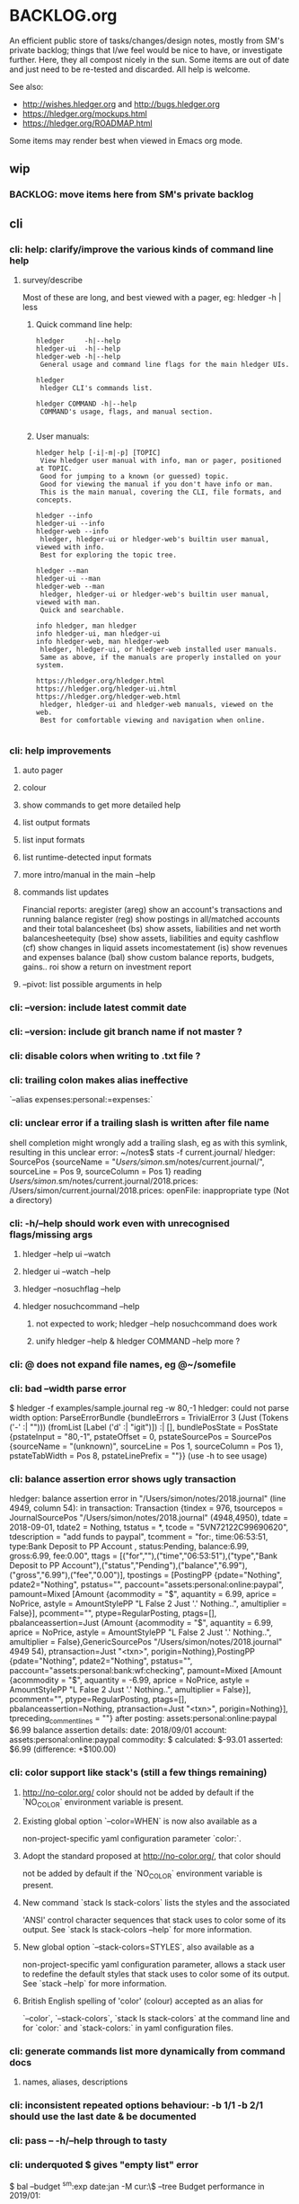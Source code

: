 * BACKLOG.org

An efficient public store of tasks/changes/design notes, mostly from
SM's private backlog; things that I/we feel would be nice to have, or
investigate further. 
Here, they all compost nicely in the sun.
Some items are out of date and just need to be re-tested and discarded.
All help is welcome. 

See also:
- http://wishes.hledger.org and http://bugs.hledger.org
- https://hledger.org/mockups.html
- https://hledger.org/ROADMAP.html

Some items may render best when viewed in Emacs org mode. 

** wip
*** BACKLOG: move items here from SM's private backlog
** cli
*** cli: help: clarify/improve the various kinds of command line help
**** survey/describe
Most of these are long, and best viewed with a pager, eg: hledger -h | less

***** Quick command line help:
#+begin_example
hledger     -h|--help
hledger-ui  -h|--help
hledger-web -h|--help
 General usage and command line flags for the main hledger UIs.

hledger
 hledger CLI's commands list.

hledger COMMAND -h|--help
 COMMAND's usage, flags, and manual section.

#+end_example

***** User manuals:

#+begin_example
hledger help [-i|-m|-p] [TOPIC]
 View hledger user manual with info, man or pager, positioned at TOPIC.
 Good for jumping to a known (or guessed) topic.
 Good for viewing the manual if you don't have info or man.
 This is the main manual, covering the CLI, file formats, and concepts.

hledger --info
hledger-ui --info
hledger-web --info
 hledger, hledger-ui or hledger-web's builtin user manual, viewed with info.
 Best for exploring the topic tree.

hledger --man
hledger-ui --man
hledger-web --man
 hledger, hledger-ui or hledger-web's builtin user manual, viewed with man.
 Quick and searchable. 

info hledger, man hledger
info hledger-ui, man hledger-ui
info hledger-web, man hledger-web
 hledger, hledger-ui, or hledger-web installed user manuals.
 Same as above, if the manuals are properly installed on your system.

https://hledger.org/hledger.html
https://hledger.org/hledger-ui.html
https://hledger.org/hledger-web.html
 hledger, hledger-ui and hledger-web manuals, viewed on the web.
 Best for comfortable viewing and navigation when online.

#+end_example

*** cli: help improvements
**** auto pager
**** colour
**** show commands to get more detailed help
**** list output formats
**** list input formats
**** list runtime-detected input formats
**** more intro/manual in the main --help
**** commands list updates
Financial reports:
 aregister (areg)         show an account's transactions and running balance
 register (reg)           show postings in all/matched accounts and their total
 balancesheet (bs)        show assets, liabilities and net worth
 balancesheetequity (bse) show assets, liabilities and equity
 cashflow (cf)            show changes in liquid assets
 incomestatement (is)     show revenues and expenses
 balance (bal)            show custom balance reports, budgets, gains..
 roi                      show a return on investment report
**** --pivot: list possible arguments in help
*** cli: --version: include latest commit date
*** cli: --version: include git branch name if not master ?
*** cli: disable colors when writing to .txt file ?
*** cli: trailing colon makes alias ineffective
`--alias expenses:personal:=expenses:`
*** cli: unclear error if a trailing slash is written after file name
  shell completion might wrongly add a trailing slash, eg as with this symlink,
  resulting in this unclear error:
  ~/notes$ stats -f current.journal/
  hledger: SourcePos {sourceName = "/Users/simon/.sm/notes/current.journal/", sourceLine = Pos 9, sourceColumn = Pos 1} reading /Users/simon/.sm/notes/current.journal/2018.prices:
  /Users/simon/current.journal/2018.prices: openFile: inappropriate type (Not a directory)
*** cli: -h/--help should work even with unrecognised flags/missing args
**** hledger --help ui --watch
**** hledger ui --watch --help
**** hledger --nosuchflag --help
**** hledger nosuchcommand --help
***** not expected to work; hledger --help nosuchcommand does work
***** unify hledger --help & hledger COMMAND --help more ?
*** cli: @ does not expand file names, eg @~/somefile
*** cli: bad --width parse error
$ hledger -f examples/sample.journal reg -w 80,-1
hledger: could not parse width option: ParseErrorBundle {bundleErrors = TrivialError 3 (Just (Tokens ('-' :| ""))) (fromList [Label ('d' :| "igit")]) :| [], bundlePosState = PosState {pstateInput = "80,-1", pstateOffset = 0, pstateSourcePos = SourcePos {sourceName = "(unknown)", sourceLine = Pos 1, sourceColumn = Pos 1}, pstateTabWidth = Pos 8, pstateLinePrefix = ""}} (use -h to see usage)
*** cli: balance assertion error shows ugly transaction
hledger: balance assertion error in "/Users/simon/notes/2018.journal" (line 4949, column 54):
in transaction:
Transaction {tindex = 976, tsourcepos = JournalSourcePos "/Users/simon/notes/2018.journal" (4948,4950), tdate = 2018-09-01, tdate2 = Nothing, tstatus = *, tcode = "5VN72122C99690620", tdescription = "add funds to paypal", tcomment = "for:, time:06:53:51, type:Bank Deposit to PP Account , status:Pending, balance:6.99, gross:6.99, fee:0.00\n", ttags = [("for",""),("time","06:53:51"),("type","Bank Deposit to PP Account"),("status","Pending"),("balance","6.99"),("gross","6.99"),("fee","0.00")], tpostings = [PostingPP {pdate="Nothing", pdate2="Nothing", pstatus="", paccount="assets:personal:online:paypal", pamount=Mixed [Amount {acommodity = "$", aquantity = 6.99, aprice = NoPrice, astyle = AmountStylePP "L False 2 Just '.' Nothing..", amultiplier = False}], pcomment="", ptype=RegularPosting, ptags=[], pbalanceassertion=Just (Amount {acommodity = "$", aquantity = 6.99, aprice = NoPrice, astyle = AmountStylePP "L False 2 Just '.' Nothing..", amultiplier = False},GenericSourcePos "/Users/simon/notes/2018.journal" 4949 54), ptransaction=Just "<txn>", porigin=Nothing},PostingPP {pdate="Nothing", pdate2="Nothing", pstatus="", paccount="assets:personal:bank:wf:checking", pamount=Mixed [Amount {acommodity = "$", aquantity = -6.99, aprice = NoPrice, astyle = AmountStylePP "L False 2 Just '.' Nothing..", amultiplier = False}], pcomment="", ptype=RegularPosting, ptags=[], pbalanceassertion=Nothing, ptransaction=Just "<txn>", porigin=Nothing}], tpreceding_comment_lines = ""}
after posting:
    assets:personal:online:paypal    $6.99
balance assertion details:
date:       2018/09/01
account:    assets:personal:online:paypal
commodity:  $
calculated: $-93.01
asserted:   $6.99 (difference: +$100.00)
*** cli: color support like stack's (still a few things remaining)
**** http://no-color.org/ color should not be  added by default if the `NO_COLOR` environment variable is present.
**** Existing global option `--color=WHEN` is now also available as a
     non-project-specific yaml configuration parameter `color:`.
**** Adopt the standard proposed at http://no-color.org/, that color should
   not be
     added by default if the `NO_COLOR` environment variable is present.
**** New command `stack ls stack-colors` lists the styles and the associated
   'ANSI'
     control character sequences that stack uses to color some of its output.
   See
     `stack ls stack-colors --help` for more information.
**** New global option `--stack-colors=STYLES`, also available as a
     non-project-specific yaml configuration parameter, allows a stack user to
     redefine the default styles that stack uses to color some of its output.
   See
     `stack --help` for more information.
**** British English spelling of 'color' (colour) accepted as an alias for
     `--color`, `--stack-colors`, `stack ls stack-colors` at the command line
   and
     for `color:` and `stack-colors:` in yaml configuration files.
*** cli: generate commands list more dynamically from command docs
**** names, aliases, descriptions

*** cli: inconsistent repeated options behaviour: -b 1/1 -b 2/1 should use the last date & be documented
*** cli: pass -- -h/--help through to tasty
*** cli: underquoted $ gives "empty list" error 
$ bal --budget ^sm:exp date:jan -M cur:\$ --tree 
Budget performance in 2019/01:

hledger: Prelude.maximum: empty list
*** cli: 1275 drop/depth error message followup
Two commands:

$ hledger bal --drop '-999999999999999'
$ hledger bal --drop='-999999999999999'

Current output:
hledger: could not parse drop number: --depth=999999999999999 (use -h to see usage)
hledger: argument to drop must lie in the range 0 to 9223372036854775807, but is -999999999999999 (use -h to see usage)

My proposal would look like:
hledger: drop's argument '--depth=999999999999999' must be a positive integer less than 9223372036854775807
hledger: drop's argument '-999999999999999' must be a positive integer less than 9223372036854775807

Variations:
hledger: drop's argument '-999999999999999' must be a positive integer less than 2^63
hledger: drop's argument '-999999999999999' must between 0 and 2^63
hledger: drop's argument '-999999999999999' should be 0 <= N < 2^63
**
*** cli: do recompile stack script addon if source is newer
ie, change:
$ hledger check-tag-files       # compiles if there's no compiled version
*** cli: drop abbreviation uniqueness requirement ?
*** cli: get actions from https://medium.com/@jdxcode/12-factor-cli-apps-dd3c227a0e46
*** cli: group common options as in CliOptions.reportflags
*** cli: hledger: "date:monday-" gave a date parse error ()
*** cli: http://neilmitchell.blogspot.com/2020/07/automatic-uis-for-command-lines-with.html
*** cli: improve error message:
hledger: balance assignments cannot be used with accounts which are
posted to by transaction modifier rules (auto postings).
Please write the posting amount explicitly, or remove the rule.
*** cli: red color is bad on powershell navy background
```
Guest72
Hi, does anybody know how to change the negative value color in powershell. It's drakred and almost not readable on the dark blue background
f-a
not sure, but meanwhile using --color=never could help 
Guest72
better than dark red ;)
```
*** cli: show an extra newline after txt reports, for better display when showing one after another
*** cli: show name of reader responsible for a parse error
*** cli: ugly --alias parse error
$ bal --alias a
hledger: parse error at ParseErrorBundle {bundleErrors = TrivialError 1 (Just EndOfInput) (fromList [Tokens ('=' :| "")]) :| [], bundlePosState = PosState {pstateInput = "a", pstateOffset = 0, pstateSourcePos = SourcePos {sourceName = "--alias a", sourceLine = Pos 1, sourceColumn = Pos 1}, pstateTabWidth = Pos 8, pstateLinePrefix = ""}}
*** cli: ugly parse error from malformed --width argument
ghci> :main areg sm.*foo -w 350,50,50
Transactions in sm:assets:foo and subaccounts:
2020-01-01 *** Exception: could not parse width option: ParseErrorBundle {bundleErrors = TrivialError 6 (Just (Tokens (',' :| ""))) (fromList [Label ('d' :| "igit"),EndOfInput]) :| [], bundlePosState = PosState {pstateInput = "350,50,50", pstateOffset = 0, pstateSourcePos = SourcePos {sourceName = "(unknown)", sourceLine = Pos 1, sourceColumn = Pos 1}, pstateTabWidth = Pos 8, pstateLinePrefix = ""}} (use -h to see usage)
*** non-empty standard input activates -f- if there is no explicit -f ?
*** --invert should be supported by all commands
*** --positive flips signs of normally negative accounts (liabilities, revenues, equity)
     so eg both revenues and expenses sections of income statement are positive
*** --pivot should work with all hledger tools (ui, web, api..)
*** warn about missing command rather than "unknown flag"
 ~$ hledger-0.27.1 -f src/hledger/data/sample.journal -D date:2008/01
 hledger-0.27.1: Unknown flag: -D
*** balance assertion error improvements
**** show assertions in transaction
  2016/04/01 * refill negative budget envelopes (personal)
      [assets:personal:bank:wf:checking:month:gifts]              $69.56 = 0
      [assets:personal:bank:wf:checking:month:food]               $97.58 = 0
      [assets:personal:bank:wf:checking:month:personal care]      $80.00 = $1
      [assets:personal:bank:wf:checking:available]              $-247.14
**** show line/column number of assertion
**** show indication inline
  2016/04/01 * refill negative budget envelopes (personal)
      [assets:personal:bank:wf:checking:month:gifts]              $69.56 = 0
      [assets:personal:bank:wf:checking:month:food]               $97.58 = 0  <- failed, calculated: $7.12 (difference: +$7.12)
      [assets:personal:bank:wf:checking:month:personal care]      $80.00 = $1
      [assets:personal:bank:wf:checking:available]              $-247.14
*** consistent/more headings for options
*** don't immediately convert auto-balancing amounts to the price's commodity
**** discuss on #ledger
**** example
 1/1
   a  E4 @ $1
   b            ; <- should fill in -E4 @ $1 instead of -$4
*** ignore inapplicable common flags when harmless, eg --width
*** --help, --info after +RTS and/or -- should be passed through
*** --unreal opposite of --real
*** --pivot cleanups
    https://github.com/simonmichael/hledger/pull/323#issuecomment-185631456
**** add --pivot to add-on option lists
**** move pivot example to its own section
*** reports should indicate whether each item has hidden subitems (and possibly include them in the report)
*** show abnormal-sign balances in red (rather than negative numbers)
*** split up output formats by command
*** html reports
**** add html output to other reports
***** register
***** postings
**** add --view to open browser ?
**** add detailed mode or report generating register for each cell
** compat
*** compat: support reading with beancount2ledger when in PATH
*** compat: support reading with ledger2beancount & beancount2ledger when in PATH
** doc
*** doc: quickstart: update download instructions, make maintainable
*** CONTRIBUTING: a github API script to generate the open issues table with issue counts
*** automate CREDITS updating
**** ./Shake credits
**** github commit links
**** github issue links
**** github images
*** a nice HISTORY page (higher level view of commits)
**** automate
***** ./Shake history
*** doc: house mortgage
Chris Leyon, Ledger list 2021:

The entry for my house purchase looks like this:

2014-12-18 Buy house
    Assets:Fixed:House                       $445,000.00 ; Selling price of house
    Assets:Current:XYZ Bank:Checking         $455.76
    Expenses:Interest:Mortgage Interest      $390.60
    Expenses:Taxes:Property Tax              $282.49 ; Current qtr taxes
    Expenses:Taxes:Property Tax              $2,154.00 ; Next qtr taxes
    Expenses:Utilities:Sewer                 $18.45 ; Current qtr sewer
    Expenses:Utilities:Sewer                 $141.48 ; Next qtr sewer
    Expenses:House:Warranty                  $32.10
    Liabilities:Loans:Mortgage Principal     $-427,750.00 ; PV of mortgage at t=0
    Assets:Current:XYZ Bank:Savings          $-20,500.00 ; Down payment
    Assets:Current:AnAssetAccount            $-5,001.37 ; More money down
    Assets:Current:Escrow                    $960.49
    Expenses:House:Settlement                $440.00 ; Origination charges
    Expenses:House:Settlement                $325.00 ; Appraisal fee
    Expenses:House:Settlement                $75.00 ; Tax service
    Expenses:House:Settlement                $50.00 ; Appraisal management
    Expenses:House:Settlement                $2,301.00 ; Title services and lender's title insurance
    Expenses:House:Settlement                $105.00 ; Owner's title insurance
    Expenses:House:Settlement                $220.00 ; Government recording charge
    Expenses:House:Settlement                $300.00 ; Survey

This establishes the "Liabilities:Loans:Mortgage Principal" account which tracks the loan balance.  "Assets:Fixed:House" can be used to calculate your equity (as in home equity, not an equity account type).  Various charges need to be paid at closing time: title fees, current and next quarter taxes, utility services, etc.  It also categorizes "Expenses:Interest:Mortgage Interest" as a separate category from other types of interest, for tax purposes.  Finally, it also seeds the "Assets:Current:Escrow" account which is the source account for paying all sorts of property tax and insurance expenses.

A monthly mortgage payment might look like this:

2015-03-23=2015-04-01 (1000) Loan Servicing Company
    Liabilities:Loans:Mortgage Principal     $585.63
    Liabilities:Loans:Mortgage Principal     $100.00 ; Pay a little extra principal every month
    Expenses:Interest:Mortgage Interest      $909.08
    Assets:Current:Escrow                    $1,024.48
    Assets:Current:XYZ Bank:Checking         $-2,619.19

This set up has tracked my mortgage payments and balances for several years, down to the penny.

*** hledger manual: toc: why are OUTPUT, PIVOTING not clickable ?
** entry
*** entry command
**** a convenient non-interactive version of hledger add; and an extension point for data entry validations/automations
hledger entry [ONELINEENTRY]  
**** ONELINEENTRY is a single argument, in quotes: a journal entry using double-space instead of newlines
hledger entry '2021-01-01 * (123) farmers market  expenses:food  $10  assets:checking ; date:1/3'
**** or with no argument, each line from standard input generates a journal entry
**** with -a|--add, appends to the journal, like add/import
**** if entry does not begin with a date, uses today's date
hledger entry 'farmers market  expenses:food  $10  assets:cash'
**** if any other required parts are omitted, they are filled from similar past transactions, like add
These will match the txn above, and make the postings shown:
hledger entry 'farmers'                                        # expenses:food $10, assets:cash -$10
hledger entry 'farmers  expenses:food  $11'                    # expenses:food $11, assets:cash -$11
hledger entry 'farmers  $11'                                   # same
hledger entry 'farmers  11'                                    # same
hledger entry 'farmers  expenses:food  6  expenses:snacks  5'  # expenses:food $6, expenses:snacks $5, assets:cash -$11
**** leaf names of known accounts will be expanded
hledger entry 'farmers  food  6  snacks  5'                    # same
**** missing commodity symbol could also be inferred from source account's balance
**** or with a flag, missing required parts will give an error
***** --complete, --only, --standalone, --no-infer, --no-past, --no-journal
**** entry can run validation checks, including fancy ones like "asset accounts may not go negative"
** ops
*** new hledger.org vps
** process
*** refine RELEASING doc/process
*** automate changelog finalisation
*** automate release note generation
*** 
** reports
*** reports: allow -c '0.%' to set style of -%
*** reports: relax the "whole subperiods" rule
**** when there's only one ?
bal -YH -e tomorrow would be titled with tomorrow's date instead of 12-31
**** when there's multiple, but no transactions before the begin date or after the end date ?
** timeclock
*** timeclock: improve error message
hledger: clock-out time less than clock-in time in:
2021-09-17 * 12:00-06:00
    (no-electronics)          -6.00h

*** timeclock: ugly parse error
hledger: line 6: expected timeclock code o but got i
CallStack (from HasCallStack):
  error, called at ./Hledger/Data/Timeclock.hs:85:32 in hledger-lib-1.22.99-HCWXy7WanhBI3o1AfvBpXy:Hledger.Data.Timeclock
** timedot
*** timedot: more flexible parsing
**** ignore all preamble lines (before first date line)
**** ignore all amountless lines
**** ignore org list bullets/checkboxes
**** check timedotstrict: disables ignoring preamble/amountless lines
*** timedot: --alias doesn't work with timeclock, timedot ?
